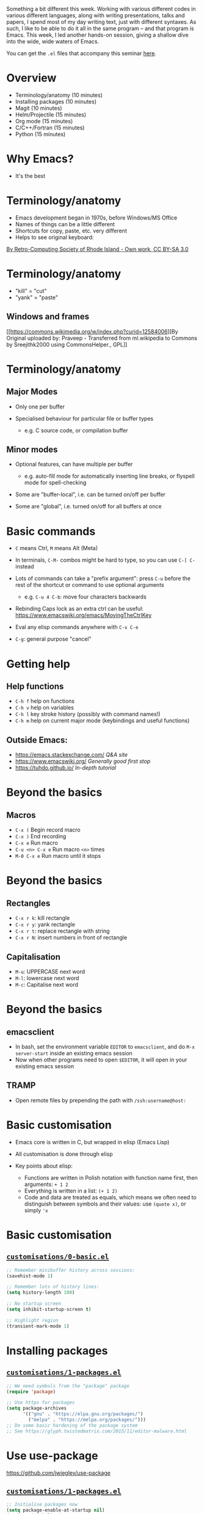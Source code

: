 Something a bit different this week. Working with various different
codes in various different languages, along with writing presentations,
talks and papers, I spend most of my day writing text, just with
different syntaxes. As such, I like to be able to do it all in the same
program -- and that program is Emacs. This week, I led another hands-on
session, giving a shallow dive into the wide, wide waters of Emacs.

You can get the =.el= files that accompany this seminar
[[https://github.com/PhysicsCodingClub/EverythingWithEmacs][here]].

* Overview

- Terminology/anatomy (10 minutes)
- Installing packages (10 minutes)
- Magit (10 minutes)
- Helm/Projectile (15 minutes)
- Org mode (15 minutes)
- C/C++/Fortran (15 minutes)
- Python (15 minutes)

* Why Emacs?

-  It's the best

* Terminology/anatomy

-  Emacs development began in 1970s, before Windows/MS Office
-  Names of things can be a little different
-  Shortcuts for copy, paste, etc. very different
-  Helps to see original keyboard:

#+CAPTION: Space-cadet

[[/img/emacs/Space-cadet.jpg]]
[[https://commons.wikimedia.org/w/index.php?curid=3388741][By
Retro-Computing Society of Rhode Island - Own work, CC BY-SA 3.0]]

* Terminology/anatomy

-  "kill" = "cut"
-  "yank" = "paste"

** Windows and frames

#+CAPTION: Cpp\_in\_GNU\_emacs

[[/img/emacs/Cpp_in_GNU_emacs.png]]
[[https://commons.wikimedia.org/w/index.php?curid=12584006][By Original
uploaded by: Praveep - Transferred from ml.wikipedia to Commons by
Sreejithk2000 using CommonsHelper., GPL]]

* Terminology/anatomy

** Major Modes

-  Only one per buffer
-  Specialised behaviour for particular file or buffer types

   -  e.g. C source code, or compilation buffer

** Minor modes

-  Optional features, can have multiple per buffer

   -  e.g. auto-fill mode for automatically inserting line breaks, or
      flyspell mode for spell-checking

-  Some are "buffer-local", i.e. can be turned on/off per buffer
-  Some are "global", i.e. turned on/off for all buffers at once

* Basic commands

-  =C= means Ctrl, =M= means Alt (Meta)
-  In terminals, =C-M-= combos might be hard to type, so you can use
   =C-[ C-= instead
-  Lots of commands can take a "prefix argument": press =C-u= before the
   rest of the shortcut or command to use optional arguments

   -  e.g. =C-u 4 C-b=: move four characters backwards

-  Rebinding Caps lock as an extra ctrl can be useful:
   [[https://www.emacswiki.org/emacs/MovingTheCtrlKey]]
-  Eval any elisp commands anywhere with =C-x C-e=
-  =C-g=: general purpose "cancel"

* Getting help

** Help functions

-  =C-h f= help on functions
-  =C-h v= help on variables
-  =C-h l= key stroke history (possibly with command names!)
-  =C-h m= help on current major mode (keybindings and useful functions)

** Outside Emacs:

-  [[https://emacs.stackexchange.com/]] /Q&A site/
-  [[https://www.emacswiki.org/]] /Generally good first stop/
-  [[https://tuhdo.github.io/]] /In-depth tutorial/

* Beyond the basics

** Macros

-  =C-x (= Begin record macro
-  =C-x )= End recording
-  =C-x e= Run macro
-  =C-u <n> C-x e= Run macro =<n>= times
-  =M-0 C-x e= Run macro until it stops

* Beyond the basics

** Rectangles

-  =C-x r k=: kill rectangle
-  =C-x r y=: yank rectangle
-  =C-x r t=: replace rectangle with string
-  =C-x r N=: insert numbers in front of rectangle

** Capitalisation

-  =M-u=: UPPERCASE next word
-  =M-l=: lowercase next word
-  =M-c=: Capitalise next word

* Beyond the basics

** emacsclient

-  In bash, set the environment variable =EDITOR= to =emacsclient=, and
   do =M-x server-start= inside an existing emacs session
-  Now when other programs need to open =$EDITOR=, it will open in your
   existing emacs session

** TRAMP

-  Open remote files by prepending the path with =/ssh:username@host:=

* Basic customisation

-  Emacs core is written in C, but wrapped in elisp (Emacs Lisp)
-  All customisation is done through elisp
-  Key points about elisp:

   -  Functions are written in Polish notation with function name first,
      then arguments: =+ 1 2=
   -  Everything is written in a list: =(+ 1 2)=
   -  Code and data are treated as equals, which means we often need to
      distinguish between symbols and their values: use =(quote x)=, or
      simply ='x=

* Basic customisation

** [[https://github.com/PhysicsCodingClub/EverythingWithEmacs/blob/master/customisations/0-basic.el][=customisations/0-basic.el=]]

#+BEGIN_SRC lisp
    ;; Remember minibuffer history across sessions:
    (savehist-mode 1)

    ;; Remember lots of history lines:
    (setq history-length 100)

    ;; No startup screen
    (setq inhibit-startup-screen t)

    ;; Highlight region
    (transient-mark-mode 1)
#+END_SRC

* Installing packages

** [[https://github.com/PhysicsCodingClub/EverythingWithEmacs/blob/master/customisations/1-packages.el][=customisations/1-packages.el=]]

#+BEGIN_SRC lisp
    ;; We need symbols from the "package" package
    (require 'package)

    ;; Use https for packages
    (setq package-archives
          '(("gnu" . "https://elpa.gnu.org/packages/")
            ("melpa" . "https://melpa.org/packages/")))
    ;; Do some basic hardening of the package system
    ;; See https://glyph.twistedmatrix.com/2015/11/editor-malware.html
#+END_SRC

* Use use-package

[[https://github.com/jwiegley/use-package]]

** [[https://github.com/PhysicsCodingClub/EverythingWithEmacs/blob/master/customisations/1-packages.el][=customisations/1-packages.el=]]

#+BEGIN_SRC lisp
    ;; Initialise packages now
    (setq package-enable-at-startup nil)
    (package-initialize)

    ;; Make sure we have use-package installed
    (unless (package-installed-p 'use-package)
      (package-refresh-contents)
      (package-install 'use-package))

    (eval-when-compile
      (require 'use-package))
    (require 'diminish)
    (require 'bind-key)
#+END_SRC

* Magit

[[https://magit.vc/]]

The /best/ git interface

Needs Emacs 24.4+ (not available in Ubuntu 14.04) and git 1.9+

** [[https://github.com/PhysicsCodingClub/EverythingWithEmacs/blob/master/customisations/2-magit.el][=customisations/2-magit.el=]]

#+BEGIN_SRC lisp
    (use-package magit
      :ensure t
      :bind
      (("\C-cm" . magit-status)))
#+END_SRC

* Auctex

[[https://www.gnu.org/software/auctex/]]

** [[https://github.com/PhysicsCodingClub/EverythingWithEmacs/blob/master/customisations/3-auctex.el][=customisations/3-auctex.el=]]

#+BEGIN_SRC lisp
    (use-package tex
      :ensure auctex

      :config
      (setq TeX-auto-save t
            TeX-parse-self t
            TeX-PDF-mode t)
      (setq-default TeX-master nil)
      (add-hook 'LaTeX-mode-hook 'turn-on-reftex))
#+END_SRC

* Auctex

** Basic commands

-  =C-c RET=: insert macro
-  =C-c C-e=: insert environment
-  =C-u C-c C-e=: change environment
-  =C-c C-c=: run LaTeX/BibTex/View document

* C/C++/Fortran

** Example C project

-  Open =c/main.c=
-  =M-x shell= to get an Emacs shell
-  =make tags= to run etags and make TAGS file

** xref

-  =M-.=: Find definition
-  =M-?=: Find reference
-  =M-,=: Go back

* C/C++/Fortran

** Compiling

-  =M-x compile=: Compile the code
-  =C-x `=: Jump to first error

See
[[https://github.com/PhysicsCodingClub/EverythingWithEmacs/blob/master/customisations/4-c-like-languages.el][=customisations/4-c-like-languages.el=]]
for some more useful things

** 

* Helm (previously Anything)

[[https://github.com/emacs-helm/helm]]

** [[https://github.com/PhysicsCodingClub/EverythingWithEmacs/blob/master/customisations/5-helm-projectile.el][=customisations/5-helm-projectile.el=]]

#+BEGIN_SRC lisp
    (use-package helm
      :ensure t
      :diminish helm-mode
      :bind
      (("C-x C-f" . helm-find-files)
       ("M-x" . helm-M-x)
       ("M-y" . helm-show-kill-ring)
       ("C-x b" . helm-mini)
       ("C-c h" . helm-command-prefix))

      :config
      (helm-mode 1))
#+END_SRC

* Helm

-  Better completion of commands
-  [[http://tuhdo.github.io/helm-intro.html]]

** General use

-  Search for candidates by typing parts (or regex) of match:

   -  e.g. "li pa" brings up =list-packages=
   -  e.g. ".*[ch]xx" brings up all C++ files

-  You can run actions on candidates, e.g. bring up the help on a
   function
-  You can mark multiple candidates and run an action on all of them

   -  e.g. close multiple buffers

* Helm

** Useful actions

-  =C-x b= can show recent buffers by pressing $\rightarrow$
-  In buffer menu, =M-S-d= (=M-D=) to kill buffer(s)
-  In file/buffer menu, =C-o= to open in other window
-  In file menu, =C-l= to go up a level
-  In function/variable help menu, =<tab>= to display help for
   highlighted function
-  In any helm menu, =C-h m= to get more help

* Projectile

[[http://batsov.com/projectile/]]

** [[https://github.com/PhysicsCodingClub/EverythingWithEmacs/blob/master/customisations/5-helm-projectile.el][=customisations/5-helm-projectile.el=]]

#+BEGIN_SRC lisp
    (use-package projectile
      :ensure t
      :init
      (projectile-mode t)
      (use-package helm-projectile)
      (setq projectile-completion-system 'helm)
      (helm-projectile-on))
#+END_SRC

-  All-in-one command: =C-c p h=

   -  Switch to buffer
   -  Find file
   -  Switch project

* Back to C project

[[https://tuhdo.github.io/helm-projectile.html]]

** Projectile commands

-  =C-c p a=: Switch to "other" file (=.c <--> .h=)
-  =C-c p c=: Run compile command
-  =C-c p P=: Run test command
-  =C-c p s g=: Run grep on project

* Python

[[https://elpy.readthedocs.io/en/latest/]]

** [[https://github.com/PhysicsCodingClub/EverythingWithEmacs/blob/master/customisations/6-python.el][=customisations/6-python.el=]]

#+BEGIN_SRC lisp
    (use-package elpy
      :config
      (setq elpy-rpc-python-command "python3")
      (setq elpy-test-runner 'elpy-test-pytest-runner)

      (when (require 'flycheck nil t)
        (setq elpy-modules (delq 'elpy-module-flymake elpy-modules))
        (add-hook 'elpy-mode-hook 'flycheck-mode)))
#+END_SRC
